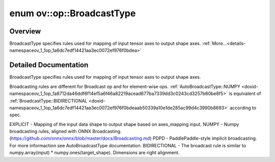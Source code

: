 .. index:: pair: enum; BroadcastType
.. _doxid-namespaceov_1_1op_1a6dc7edf14421aa3ec0072ef976f0bdea:

enum ov::op::BroadcastType
==========================

Overview
~~~~~~~~

BroadcastType specifies rules used for mapping of input tensor axes to output shape axes. :ref:`More...<details-namespaceov_1_1op_1a6dc7edf14421aa3ec0072ef976f0bdea>`

.. ref-code-block:: cpp
	:class: doxyrest-overview-code-block

	#include <attr_types.hpp>

	enum BroadcastType
	{
	    :target:`NONE<doxid-namespaceov_1_1op_1a6dc7edf14421aa3ec0072ef976f0bdeaab50339a10e1de285ac99d4c3990b8693>`,
	    :target:`EXPLICIT<doxid-namespaceov_1_1op_1a6dc7edf14421aa3ec0072ef976f0bdeaa440806ada035e97a59ec9d2ca6796cb3>`      = NONE,
	    :target:`NUMPY<doxid-namespaceov_1_1op_1a6dc7edf14421aa3ec0072ef976f0bdeaad677ba7339dd3c0243cd3257b80be8f5>`,
	    :target:`PDPD<doxid-namespaceov_1_1op_1a6dc7edf14421aa3ec0072ef976f0bdeaa837f6a16db4fb3733ec2211baa44e56b>`,
	    :target:`BIDIRECTIONAL<doxid-namespaceov_1_1op_1a6dc7edf14421aa3ec0072ef976f0bdeaa01ca2e75004bdf2618045f428595ef08>`,
	};

.. _details-namespaceov_1_1op_1a6dc7edf14421aa3ec0072ef976f0bdea:

Detailed Documentation
~~~~~~~~~~~~~~~~~~~~~~

BroadcastType specifies rules used for mapping of input tensor axes to output shape axes.

Broadcasting rules are different for Broadcast op and for element-wise ops. :ref:`AutoBroadcastType::NUMPY <doxid-namespaceov_1_1op_1a8712da46ddf6f14ef5a6f46a82219acead677ba7339dd3c0243cd3257b80be8f5>` is equivalent of :ref:`BroadcastType::BIDIRECTIONAL <doxid-namespaceov_1_1op_1a6dc7edf14421aa3ec0072ef976f0bdeaab50339a10e1de285ac99d4c3990b8693>` according to spec.

EXPLICIT - Mapping of the input data shape to output shape based on axes_mapping input. NUMPY - Numpy broadcasting rules, aligned with ONNX Broadcasting. (`https://github.com/onnx/onnx/blob/master/docs/Broadcasting.md <https://github.com/onnx/onnx/blob/master/docs/Broadcasting.md>`__) PDPD - PaddlePaddle-style implicit broadcasting. For more informaction see AutoBroadcastType documentation. BIDIRECTIONAL - The broadcast rule is similar to numpy.array(input) \* numpy.ones(target_shape). Dimensions are right alignment.

